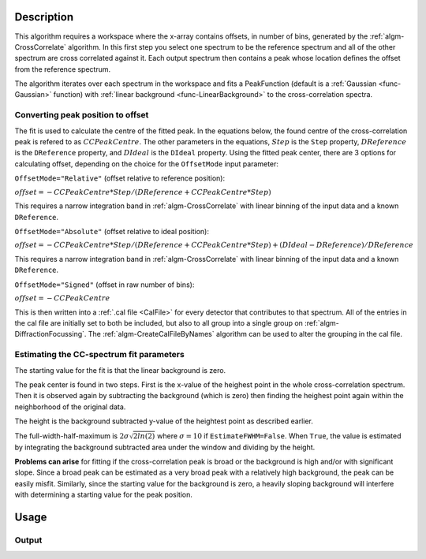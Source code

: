 .. algorithm::

.. summary::

.. relatedalgorithms::

.. properties::

Description
-----------

This algorithm requires a workspace where the x-array contains offsets, in number of bins, generated by the :ref:`algm-CrossCorrelate` algorithm.
In this first step you select one spectrum to be the
reference spectrum and all of the other spectrum are cross correlated
against it. Each output spectrum then contains a peak whose location
defines the offset from the reference spectrum.

The algorithm iterates over each spectrum in the workspace and fits a PeakFunction (default is a :ref:`Gaussian <func-Gaussian>` function) with :ref:`linear background <func-LinearBackground>` to the cross-correlation spectra.

Converting peak position to offset
##################################
The fit is used to calculate the centre of the fitted peak.
In the equations below, the found centre of the cross-correlation peak is refered to as :math:`CCPeakCentre`.
The other parameters in the equations,
:math:`Step` is the ``Step`` property,
:math:`DReference` is the ``DReference`` property,
and :math:`DIdeal` is the ``DIdeal`` property.
Using the fitted peak center, there are 3 options for calculating offset, depending on the choice for the ``OffsetMode``
input parameter:

``OffsetMode="Relative"`` (offset relative to reference position):

:math:`offset = -CCPeakCentre*Step/(DReference+CCPeakCentre*Step)`

This requires a narrow integration band in :ref:`algm-CrossCorrelate` with linear binning of the input data and a known ``DReference``.

``OffsetMode="Absolute"`` (offset relative to ideal position):

:math:`offset = -CCPeakCentre*Step/(DReference+CCPeakCentre*Step) + (DIdeal - DReference) / DReference`

This requires a narrow integration band in :ref:`algm-CrossCorrelate` with linear binning of the input data and a known ``DReference``.

``OffsetMode="Signed"`` (offset in raw number of bins):

:math:`offset = -CCPeakCentre`

This is then written into a :ref:`.cal file <CalFile>` for every detector
that contributes to that spectrum. All of the entries in the cal file
are initially set to both be included, but also to all group into a
single group on :ref:`algm-DiffractionFocussing`. The
:ref:`algm-CreateCalFileByNames` algorithm can be used to
alter the grouping in the cal file.

Estimating the CC-spectrum fit parameters
#########################################

The starting value for the fit is that the linear background is zero.

The peak center is found in two steps. First is the x-value of the heighest point in the whole cross-correlation spectrum.
Then it is observed again by subtracting the background (which is zero) then finding the heighest point again within the neighborhood of the original data.

The height is the background subtracted y-value of the heightest point as described earlier.

The full-width-half-maximum is :math:`2 \sigma \sqrt{2 ln(2)}` where :math:`\sigma=10` if ``EstimateFWHM=False``.
When ``True``, the value is estimated by integrating the background subtracted area under the window and dividing by the height.

**Problems can arise** for fitting if the cross-correlation peak is broad or the background is high and/or with significant slope.
Since a broad peak can be estimated as a very broad peak with a relatively high background, the peak can be easily misfit.
Similarly, since the starting value for the background is zero, a heavily sloping background will interfere with determining a starting value for the peak position.

Usage
-----

.. testcode::

  import os

  # Create a workspace with a Gaussian peak in the centre.
  ws = CreateSampleWorkspace(Function='User Defined',UserDefinedFunction='name=Gaussian,Height=1,PeakCentre=10,Sigma=1',XMin=0,XMax=20,BinWidth=0.1)
  ws.getAxis(0).setUnit( 'dSpacing' )

  # Generate a file path to save the .cal file at.
  calFilePath = os.path.expanduser( '~/MantidUsageExample_CalFile.cal' )

  # Run the algorithm
  msk = GetDetectorOffsets(ws,0.001,10.0,0, 10, calFilePath)

  # Read the saved .cal file back in
  f = open( calFilePath, 'r' )
  file = f.read().split('\n')
  f.close()

  # Print out first 10 lines of the file
  print("{} ...".format(file[0][:55]))
  for line in file[1:10]:
      print(line)

Output
######

.. testoutput::

    # Calibration file for instrument basic_rect written on ...
    # Format: number    UDET         offset    select    group
            0            ...     ...       1       1
            1            ...     ...       1       1
            2            ...     ...       1       1
            3            ...     ...       1       1
            4            ...     ...       1       1
            5            ...     ...       1       1
            6            ...     ...       1       1
            7            ...     ...       1       1


.. testcleanup::

  os.remove( calFilePath )

.. categories::

.. sourcelink::
